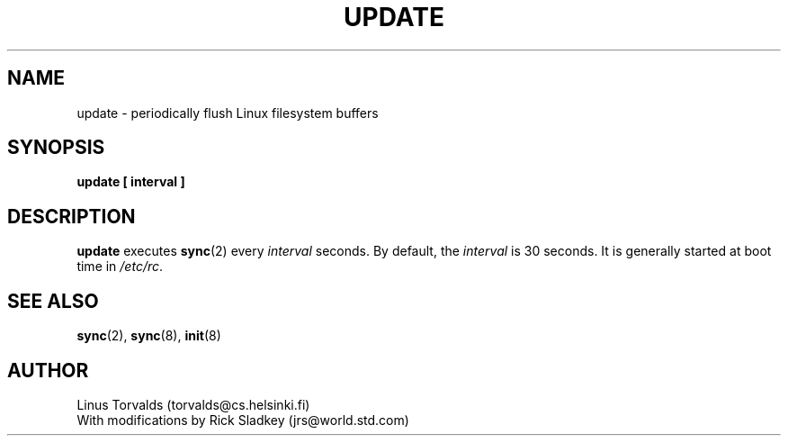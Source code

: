 .\" Copyright 1992 Rickard E. Faith (faith@cs.unc.edu)
.\" May be distributed under the GNU General Public License
.TH UPDATE 8 "20 November 1993" "Linux 0.99" "Linux Programmer's Manual"
.SH NAME
update \- periodically flush Linux filesystem buffers
.SH SYNOPSIS
.B update [ interval ]
.SH DESCRIPTION
.B update
executes
.BR sync (2)
every
.I interval
seconds.  By default, the
.I interval
is 30 seconds.  It is generally started at boot time in
.IR /etc/rc .
.SH "SEE ALSO"
.BR sync (2),
.BR sync (8),
.BR init (8)
.SH AUTHOR
Linus Torvalds (torvalds@cs.helsinki.fi)
.br
With modifications by Rick Sladkey (jrs@world.std.com)
